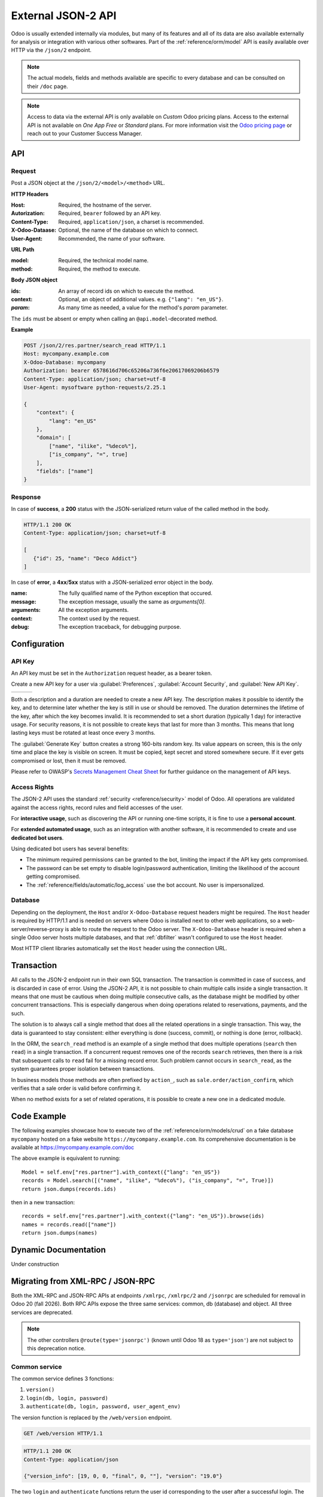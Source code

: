 ===================
External JSON-2 API
===================

.. versionadded:: 19.0

Odoo is usually extended internally via modules, but many of its features and all of its data are
also available externally for analysis or integration with various other softwares. Part of the
:ref:`reference/orm/model` API is easily available over HTTP via the ``/json/2`` endpoint.

.. note::

   The actual models, fields and methods available are specific to every database and can be
   consulted on their ``/doc`` page.

.. note::

   Access to data via the external API is only available on *Custom* Odoo pricing plans. Access to
   the external API is not available on *One App Free* or *Standard* plans. For more information
   visit the `Odoo pricing page <https://www.odoo.com/pricing-plan>`_ or reach out to your Customer
   Success Manager.

API
===

Request
-------

Post a JSON object at the ``/json/2/<model>/<method>`` URL.

**HTTP Headers**

:Host: Required, the hostname of the server.
:Autorization: Required, ``bearer`` followed by an API key.
:Content-Type: Required, ``application/json``, a charset is recommended.
:X-Odoo-Dataase: Optional, the name of the database on which to connect.
:User-Agent: Recommended, the name of your software.

**URL Path**

:model: Required, the technical model name.
:method: Required, the method to execute.

**Body JSON object**

:ids: An array of record ids on which to execute the method.
:context: Optional, an object of additional values. e.g. ``{"lang": "en_US"}``.
:*param*: As many time as needed, a value for the method's *param* parameter.

The ``ids`` must be absent or empty when calling an ``@api.model``-decorated method.

**Example**

.. code:: http

    POST /json/2/res.partner/search_read HTTP/1.1
    Host: mycompany.example.com
    X-Odoo-Database: mycompany
    Authorization: bearer 6578616d706c65206a736f6e20617069206b6579
    Content-Type: application/json; charset=utf-8
    User-Agent: mysoftware python-requests/2.25.1

    {
        "context": {
            "lang": "en_US"
        },
        "domain": [
            ["name", "ilike", "%deco%"],
            ["is_company", "=", true]
        ],
        "fields": ["name"]
    }

Response
--------

In case of **success**, a **200** status with the JSON-serialized return value of the called method
in the body.

.. code:: http

   HTTP/1.1 200 OK
   Content-Type: application/json; charset=utf-8

   [
      {"id": 25, "name": "Deco Addict"}
   ]

In case of **error**, a **4xx**/**5xx** status with a JSON-serialized error object in the body.

.. tabs::

   .. code-tab:: http

      HTTP/1.1 401 Unauthorized
      Content-Type: application/json; charset=utf-8

      {
        "name": "werkzeug.exceptions.Unauthorized",
        "message": "Invalid apikey",
        "arguments": ["Invalid apikey", 401],
        "context": {},
        "debug": "Traceback (most recent call last):\n  File \"/opt/Odoo/community/odoo/http.py\", line 2212, in _transactioning\n    return service_model.retrying(func, env=self.env)\n  File \"/opt/Odoo/community/odoo/service/model.py\", line 176, in retrying\n    result = func()\n  File \"/opt/Odoo/community/odoo/http.py\", line 2177, in _serve_ir_http\n    self.registry['ir.http']._authenticate(rule.endpoint)\n  File \"/opt/Odoo/community/odoo/addons/base/models/ir_http.py\", line 274, in _authenticate\n    cls._authenticate_explicit(auth)\n  File \"/opt/Odoo/community/odoo/addons/base/models/ir_http.py\", line 283, in _authenticate_explicit\n    getattr(cls, f'_auth_method_{auth}')()\n  File \"/opt/Odoo/community/odoo/addons/base/models/ir_http.py\", line 240, in _auth_method_bearer\n    raise werkzeug.exceptions.Unauthorized(\nwerkzeug.exceptions.Unauthorized: 401 Unauthorized: Invalid apikey\n"
      }

   .. tab:: Debug

      .. code::

         Traceback (most recent call last):
           File "/opt/Odoo/community/odoo/http.py", line 2212, in _transactioning
             return service_model.retrying(func, env=self.env)
           File "/opt/Odoo/community/odoo/service/model.py", line 176, in retrying
             result = func()
           File "/opt/Odoo/community/odoo/http.py", line 2177, in _serve_ir_http
             self.registry['ir.http']._authenticate(rule.endpoint)
           File "/opt/Odoo/community/odoo/addons/base/models/ir_http.py", line 274, in _authenticate
             cls._authenticate_explicit(auth)
           File "/opt/Odoo/community/odoo/addons/base/models/ir_http.py", line 283, in _authenticate_explicit
             getattr(cls, f'_auth_method_{auth}')()
           File "/opt/Odoo/community/odoo/addons/base/models/ir_http.py", line 240, in _auth_method_bearer
             raise werkzeug.exceptions.Unauthorized(
         werkzeug.exceptions.Unauthorized: 401 Unauthorized: Invalid apikey

:name: The fully qualified name of the Python exception that occured.
:message: The exception message, usually the same as `arguments[0]`.
:arguments: All the exception arguments.
:context: The context used by the request.
:debug: The exception traceback, for debugging purpose.

Configuration
=============

API Key
-------

An API key must be set in the ``Authorization`` request header, as a bearer token.

Create a new API key for a user via :guilabel:`Preferences`, :guilabel:`Account Security`, and
:guilabel:`New API Key`.

.. have the three images appear next to each other
.. list-table::

   * - .. image:: external_api/preferences2.png
          :align: center

     - .. image:: external_api/account-security2.png
          :align: center

     - .. image:: external_api/new-api-key.png
          :align: center

Both a description and a duration are needed to create a new API key. The description makes it
possible to identify the key, and to determine later whether the key is still in use or should be
removed. The duration determines the lifetime of the key, after which the key becomes invalid. It is
recommended to set a short duration (typically 1 day) for interactive usage. For security reasons,
it is not possible to create keys that last for more than 3 months. This means that long lasting
keys must be rotated at least once every 3 months.

The :guilabel:`Generate Key` button creates a strong 160-bits random key. Its value appears on
screen, this is the only time and place the key is visible on screen. It must be copied, kept secret
and stored somewhere secure. If it ever gets compromised or lost, then it must be removed.

Please refer to OWASP's `Secrets Management Cheat Sheet`_ for further guidance on the management of
API keys.

.. _Secrets Management Cheat Sheet: https://cheatsheetseries.owasp.org/cheatsheets/Secrets_Management_Cheat_Sheet.html#secrets-management-cheat-sheet


Access Rights
-------------

The JSON-2 API uses the standard :ref:`security <reference/security>` model of Odoo. All operations
are validated against the access rights, record rules and field accesses of the user.

For **interactive usage**, such as discovering the API or running one-time scripts, it is fine to
use a **personal account**.

For **extended automated usage**, such as an integration with another software, it is recommended to
create and use **dedicated bot users**.

Using dedicated bot users has several benefits:

* The minimum required permissions can be granted to the bot, limiting the impact if the API key
  gets compromised.
* The password can be set empty to disable login/password authentication, limiting the likelihood
  of the account getting compromised.
* The :ref:`reference/fields/automatic/log_access` use the bot account. No user is impersonalized.


Database
--------

Depending on the deployment, the ``Host`` and/or ``X-Odoo-Database`` request headers might be
required. The ``Host`` header is required by HTTP/1.1 and is needed on servers where Odoo is
installed next to other web applications, so a web-server/reverse-proxy is able to route the request
to the Odoo server. The ``X-Odoo-Database`` header is required when a single Odoo server hosts
multiple databases, and that :ref:`dbfilter` wasn't configured to use the ``Host`` header.

Most HTTP client libraries automatically set the ``Host`` header using the connection URL.


Transaction
===========

All calls to the JSON-2 endpoint run in their own SQL transaction. The transaction is committed in
case of success, and is discarded in case of error. Using the JSON-2 API, it is not possible to
chain multiple calls inside a single transaction. It means that one must be cautious when doing
multiple consecutive calls, as the database might be modified by other concurrent transactions. This
is especially dangerous when doing operations related to reservations, payments, and the such.

The solution is to always call a single method that does all the related operations in a single
transaction. This way, the data is guaranteed to stay consistent: either everything is done
(success, commit), or nothing is done (error, rollback).

In the ORM, the ``search_read`` method is an example of a single method that does multiple
operations (``search`` then ``read``) in a single transaction. If a concurrent request removes one
of the records ``search`` retrieves, then there is a risk that subsequent calls to ``read`` fail for
a missing record error. Such problem cannot occurs in ``search_read``, as the system guarantees
proper isolation between transactions.

In business models those methods are often prefixed by ``action_``, such as
``sale.order/action_confirm``, which verifies that a sale order is valid before confirming it.

When no method exists for a set of related operations, it is possible to create a new one in a
dedicated module.

.. seealso::

   :doc:`Tutorial to create a module <../tutorials/server_framework_101>`

   PostgreSQL - Transaction Isolation - `Repeatable Read`_

   .. _repeatable read: https://www.postgresql.org/docs/current/transaction-iso.html#XACT-REPEATABLE-READ


Code Example
============

The following examples showcase how to execute two of the :ref:`reference/orm/models/crud` on a fake
database ``mycompany`` hosted on a fake website ``https://mycompany.example.com``. Its comprehensive
documentation is be available at https://mycompany.example.com/doc

.. tabs::

   .. code-tab:: python

      import requests

      BASE_URL = "https://mycompany.example.com/json/2"
      API_KEY = ...  # get it from a secure location
      headers = {
          "Authorization": f"bearer {API_KEY}",
          "X-Odoo-Database": "mycompany",
          "User-Agent": "mysoftware " + requests.utils.default_user_agent(),
      }

      res_search = requests.post(
          f"{BASE_URL}/res.partner/search",
          headers=headers,
          json={
              "context": {"lang": "en_US"},
              "domain": [
                  ("name", "ilike", "%deco%"),
                  ("is_company", "=", True),
              ],
          },
      )
      res_search.raise_for_status()
      ids = res_search.json()

      res_read = requests.post(
          f"{BASE_URL}/res.partner/read",
          headers=headers,
          json={
              "ids": ids,
              "context": {"lang": "en_US"},
              "fields": ["name"],
          }
      )
      res_read.raise_for_status()
      names = res_read.json()
      print(names)


   .. code-tab:: javascript

      (async () => {
          const BASE_URL = "https://mycompany.example.com/json/2";
          const API_KEY = ;  // get it from a secure location
          const headers = {
              "Content-Type": "application/json",
              "Authorization": "bearer " + API_KEY,
              "X-Odoo-Database": DATABASE,
          }

          const reqSearch = {
              method: "POST",
              headers: headers,
              body: {
                  context: {lang: "en_US"},
                  domain: [
                      ["name", "ilike", "%deco%"],
                      ["is_company", "=", true],
                  ],
              },
          };
          const resSearch = await fetch(BASE_URL + "/res.partner/search_read", reqSearch);
          if (!response.ok) throw new Error(resSearch.json());
          const ids = await resSearch.json();

          const reqRead = {
              method: "POST",
              headers: headers,
              body: {
                  ids: ids,
                  context: {lang: "en_US"},
                  fields: ["name"],
              },
          };
          const resRead = await fetch(BASE_URL + "/res.partner/search_read", reqRead);
          if (!response.ok) throw new Error(resRead.json());
          const names = await resRead.json();
          console.log(names);
      })();

   .. code-tab:: bash

      set -eu

      DATABASE=mycompany
      BASE_URL=https://$DATABASE.odoo.com/json/2
      API_KEY=

      ids=$(curl $BASE_URL/res.partner/search \
          -X POST \
          --oauth2-bearer $API_KEY \
          -H "X-Odoo-Database: $DATABASE" \
          -H "Content-Type: application/json" \
          -d '{"context": {"lang": "en_US"}, "domain": [["name", "ilike", "%deco%"], ["is_company", "=", true]]}' \
          --silent \
          --fail
      )
      curl $BASE_URL/res.partner/read \
          -X POST \
          --oauth2-bearer $API_KEY \
          -H "X-Odoo-Database: $DATABASE" \
          -H "Content-Type: application/json" \
          -d "{\"ids\": $ids, \"context\": {\"lang\": \"en_US\"}, \"fields\": [\"name\"]}" \
          --silent \
          --fail-with-body


The above example is equivalent to running::

   Model = self.env["res.partner"].with_context({"lang": "en_US"})
   records = Model.search([("name", "ilike", "%deco%"), ("is_company", "=", True)])
   return json.dumps(records.ids)

then in a new transaction::

   records = self.env["res.partner"].with_context({"lang": "en_US"}).browse(ids)
   names = records.read(["name"])
   return json.dumps(names)


Dynamic Documentation
=====================

Under construction


Migrating from XML-RPC / JSON-RPC
=================================

Both the XML-RPC and JSON-RPC APIs at endpoints ``/xmlrpc``, ``/xmlrpc/2`` and ``/jsonrpc`` are
scheduled for removal in Odoo 20 (fall 2026). Both RPC APIs expose the three same services: common,
db (database) and object. All three services are deprecated.

.. note::

   The other controllers ``@route(type='jsonrpc')`` (known until Odoo 18 as ``type='json'``) are not
   subject to this deprecation notice.


Common service
--------------

The common service defines 3 fonctions:

1. ``version()``
2. ``login(db, login, password)``
3. ``authenticate(db, login, password, user_agent_env)``

The version function is replaced by the ``/web/version`` endpoint.

.. code:: http

   GET /web/version HTTP/1.1

.. code:: http

   HTTP/1.1 200 OK
   Content-Type: application/json

   {"version_info": [19, 0, 0, "final", 0, ""], "version": "19.0"}

The two ``login`` and ``authenticate`` functions return the user id corresponding to the user after
a successful login. The user id and password are necessary for subsequent RPC calls to the *object*
service. The JSON-2 API uses a different authentication scheme where neither the user id nor the
password are used. It is still possible to get the user own id doing a JSON-2 request for
``res.users/context_get`` with no ids (the current user is extracted from the API key).

Database service
----------------

.. seealso::

   :ref:`db_manager_security`

The db service defines 13 fonctions:

#. ``create_database(master_pwd, db_name, demo, lang, user_password, login, country_code, phone)``
#. ``duplicate_database(master_pwd, db_original_name, db_name, neutralize_database)``
#. ``drop(master_pwd, db_name)``
#. ``dump(master_pwd, db_name, format)``
#. ``restore(master_pwd, db_name, data, copy)``
#. ``change_admin_password(master_pwd, new_password)``
#. ``rename(master_pwd, old_name, new_name)``
#. ``migrate_databases(master_pwd, databases)``
#. ``db_exist(db_name)``
#. ``list()``
#. ``list_lang()``
#. ``list_countries(master_pwd)``
#. ``server_version()``

Many of those function are accessible via the ``/web/database`` controllers. Those controllers
work hand-in-hand with the HTML form at ``/web/database/manager`` and are accessible via HTTP.

The following controllers use verb ``POST`` and content-type ``application/x-www-form-urlencoded``.

#. ``/web/database/create``, takes inputs ``master_pwd``, ``name``, ``login``, ``password``,
   ``demo``, ``lang`` and ``phone``.
#. ``/web/database/duplicate``, takes inputs ``master_pwd``, ``name``, ``new_name`` and
   ``neutralize_database`` (not neutralized by default).
#. ``/web/database/drop``, takes inputs ``master_pwd`` and ``name``.
#. ``/web/database/backup``, takes inputs ``master_pwd``, ``name`` and ``backup_format`` (zip by
   default), returns the backup in the http response.
#. ``/web/database/change_password``, takes inputs ``master_pwd`` and ``master_pwd_new``.

The following controller use verb ``POST`` and content-type ``multipart/form-data``.

* ``/web/database/restore``, takes inputs ``master_pwd``, ``name``, ``copy`` (not copied by
  default) and ``neutralize`` (not neutralized by default), it takes a file input ``backup_file``.

The following controller use verb ``POST`` and content-type ``application/json-rpc``.

* ``/web/database/list``, takes an empty json object as input, returns the database list under the
  json response's ``result`` entry.

The remaining function are: ``server_version``, which exist under ``/web/version``; ``list_lang``
and ``list_countries`` which exist via JSON-2 on the ``res.lang`` and ``res.country`` models; and
``migrate_databases`` which as no programmable API at the moment.

Object service
--------------

The object service defines 2 fonctions:

#. ``execute(db, uid, passwd, model, method, *args)``
#. ``execute_kw(db, uid, passwd, model, method, args, kw={})``

They both give for access to all public model methods, including the generic ORM ones.

Both functions are stateless. It means that the database, user id and user password are to be
provided for each call. The model, method and arguments must be provided, too. The ``execute``
function takes as many extra positional arguments as necessary. The ``execute_kw`` function takes a
``args`` list of positional arguments and an optional ``kw`` dict of keyword arguments.

The records ids are extracted from the first ``args``. When the called method is decorated with
``@api.model``, no record ids are extracted and ``args`` is left as-is. It is only possible to give
a context with ``execute_kw`` as it is extracted from the keyword argument named ``context``.

Example, to run the following:

.. code:: python

   (env['res.partner']
       .with_user(2)  # admin
       .with_context(lang='en_US')
       .browse([1, 2, 3])
       .read(['name'], load=None)
   )

Using XML-RPC (JSON-RPC would be similar):

.. code:: python

   from xmlrpc.client import ServerProxy
   object = ServerProxy(...)
   ids = [1, 2, 3]
   fields = ['name']
   load = None

   object.execute("database", 2, "admin", "res.partner", "read", ids, fields, load)
   object.execute("database", 2, "admin", "res.partner", "search", [
       ids,
       fields,
   ], {
       "context": {"lang": "en_US"},
       "load": load,
   })

The JSON-2 API replaces the object service with a few differences. The database must only be 
provided (via the ``X-Odoo-Database`` HTTP header) on systems where there are multiple databases
available for a same domain. The login/password authentication scheme is replaced by an API key (via
the ``Authorization: bearer`` HTTP header). The ``model`` and ``method`` are placed in the URL. The
request body is a JSON object with all the methods arguments, plus ``ids`` and ``context``. All
the arguments are named, there is no way in JSON-2 to call a function with positional arguments.

Using JSON-2:

.. code:: python

   import requests

   DATABSE = ...
   DOMAIN = ...
   API_KEY = "6578616d706c65206a736f6e20617069206b6579"

   requests.post(
       f"https://{DOMAIN}/json/2/res.partner/read",
       headers={
           # "X-Odoo-Database": DATABASE,  # only when DOMAIN isn't enough
           "Authorization": f"bearer {API_KEY}",
       },
       json={
           "ids": [1, 2, 3],
           "context": {"lang": "en_US"},
           "fields": ["name"],
           "load": None,
       },
   ).json()

